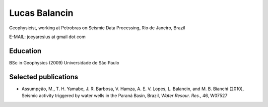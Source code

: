 Lucas Balancin
==============

Geophysicist, working at Petrobras
on Seismic Data Processing, Rio de Janeiro, Brazil

E-MAIL: joeyaresius at gmail dot com

Education
---------

BSc in Geophysics (2009) Universidade de São Paulo

Selected publications
---------------------

* Assumpção, M., T. H. Yamabe, J. R. Barbosa, V. Hamza, A. E. V. Lopes,
  L. Balancin, and M. B. Bianchi (2010), Seismic activity triggered by water
  wells in the Paraná Basin, Brazil, *Water Resour. Res.*, 46, W07527


